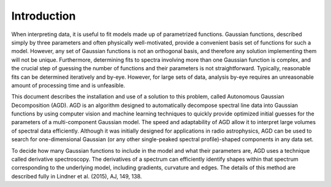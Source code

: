 .. _intro:

===============
 Introduction
===============

When interpreting data, it is useful to fit models made up of parametrized functions. Gaussian functions, described simply by three parameters and often physically well-motivated, provide a convenient basis set of functions for such a model. However, any set of Gaussian functions is not an orthogonal basis, and therefore any solution implementing them will not be unique. Furthermore, determining fits to spectra involving more than one Gaussian function is complex, and the crucial step of guessing the number of functions and their parameters is not straightforward. Typically, reasonable fits can be determined iteratively and by-eye. However, for large sets of data, analysis by-eye requires an unreasonable amount of processing time and is unfeasible. 

This document describes the installation and use of a solution to this problem, called Autonomous Gaussian Decomposition (AGD). AGD is an algorithm designed to automatically decompose spectral line data into Gaussian functions by using computer vision and machine learning techniques to quickly provide optimized initial guesses for the parameters of a multi-component Gaussian model. The speed and adaptability of AGD allow it to interpret large volumes of spectral data efficiently. Although it was initially designed for applications in radio astrophysics, AGD can be used to search for one-dimensional Gaussian (or any other single-peaked spectral profile)-shaped components in any data set.

To decide how many Gaussian functions to include in the model and what their parameters are, AGD uses a technique called derivative spectroscopy. The derivatives of a spectrum can efficiently identify shapes within that spectrum corresponding to the underlying model, including gradients, curvature and edges. The details of this method are described fully in Lindner et al. (2015), AJ, 149, 138.
